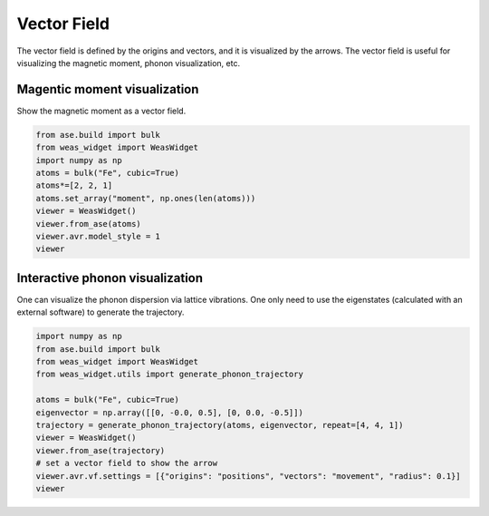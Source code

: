 Vector Field
=================

The vector field is defined by the origins and vectors, and it is visualized by the arrows. The vector field is useful for visualizing the magnetic moment, phonon visualization, etc.


Magentic moment visualization
-----------------------------
Show the magnetic moment as a vector field.

.. code-block:: python

    from ase.build import bulk
    from weas_widget import WeasWidget
    import numpy as np
    atoms = bulk("Fe", cubic=True)
    atoms*=[2, 2, 1]
    atoms.set_array("moment", np.ones(len(atoms)))
    viewer = WeasWidget()
    viewer.from_ase(atoms)
    viewer.avr.model_style = 1
    viewer

.. figure:: _static/images/example-magnetic-moment.png
   :align: center



Interactive phonon visualization
--------------------------------
One can visualize the phonon dispersion via lattice vibrations. One only need to use the eigenstates (calculated with an external software) to generate the trajectory.

.. code-block:: python

    import numpy as np
    from ase.build import bulk
    from weas_widget import WeasWidget
    from weas_widget.utils import generate_phonon_trajectory

    atoms = bulk("Fe", cubic=True)
    eigenvector = np.array([[0, -0.0, 0.5], [0, 0.0, -0.5]])
    trajectory = generate_phonon_trajectory(atoms, eigenvector, repeat=[4, 4, 1])
    viewer = WeasWidget()
    viewer.from_ase(trajectory)
    # set a vector field to show the arrow
    viewer.avr.vf.settings = [{"origins": "positions", "vectors": "movement", "radius": 0.1}]
    viewer


.. figure:: _static/images/example-phonon.gif
   :align: center
